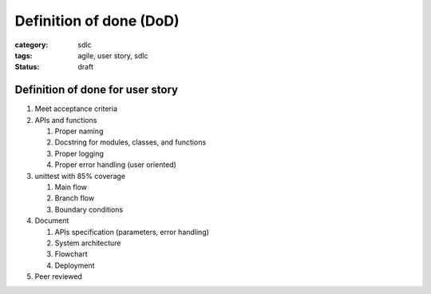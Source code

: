 Definition of done (DoD)
########################

:category: sdlc
:tags: agile, user story, sdlc
:status: draft

Definition of done for user story
=================================

#. Meet acceptance criteria
#. APIs and functions

   #. Proper naming
   #. Docstring for modules, classes, and functions
   #. Proper logging
   #. Proper error handling (user oriented)

#. unittest with 85% coverage

   #. Main flow
   #. Branch flow
   #. Boundary conditions

#. Document

   #. APIs specification (parameters, error handling)
   #. System architecture
   #. Flowchart
   #. Deployment 

#. Peer reviewed
